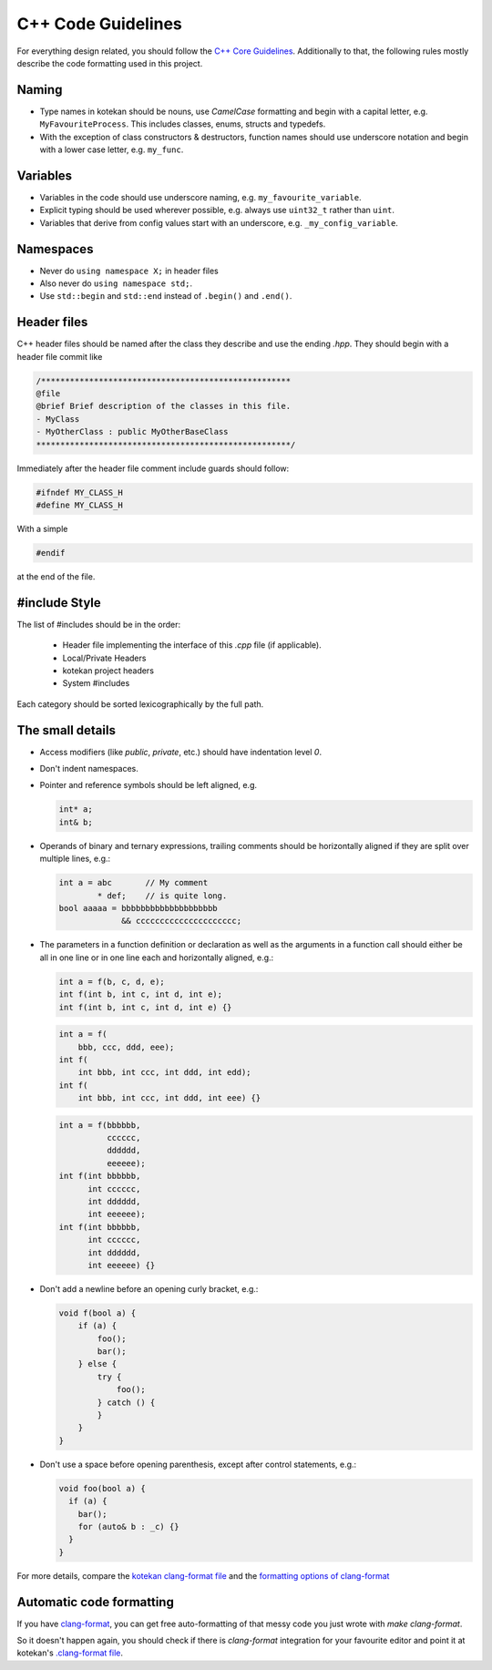 C++ Code Guidelines
---------------------

For everything design related, you should follow the `C++ Core Guidelines
<http://isocpp.github.io/CppCoreGuidelines/CppCoreGuidelines>`_. Additionally
to that, the following rules mostly describe the code formatting used in this
project.

Naming
^^^^^^^^^^
- Type names in kotekan should be nouns, use *CamelCase* formatting and begin
  with a capital letter, e.g. ``MyFavouriteProcess``. This includes classes,
  enums, structs and typedefs.
- With the exception of class constructors & destructors, function names should
  use underscore notation and begin with a lower case letter, e.g. ``my_func``.

Variables
^^^^^^^^^^
- Variables in the code should use underscore naming, e.g.
  ``my_favourite_variable``.

- Explicit typing should be used wherever possible, e.g. always use ``uint32_t``
  rather than ``uint``.

- Variables that derive from config values start with an underscore, e.g.
  ``_my_config_variable``.

Namespaces
^^^^^^^^^^
- Never do ``using namespace X;`` in header files

- Also never do ``using namespace std;``.

- Use ``std::begin`` and ``std::end`` instead of ``.begin()`` and ``.end()``.

Header files
^^^^^^^^^^^^^
C++ header files should be named after the class they describe and use the
ending `.hpp`. They should begin with a header file commit like

.. code-block:: c++

    /****************************************************
    @file
    @brief Brief description of the classes in this file.
    - MyClass
    - MyOtherClass : public MyOtherBaseClass
    *****************************************************/

Immediately after the header file comment include guards should follow:

.. code-block:: c++

    #ifndef MY_CLASS_H
    #define MY_CLASS_H

With a simple

.. code-block:: c++

    #endif

at the end of the file.


#include Style
^^^^^^^^^^^^^^^
The list of #includes should be in the order:

 - Header file implementing the interface of this `.cpp` file (if applicable).
 - Local/Private Headers
 - kotekan project headers
 - System #includes

Each category should be sorted lexicographically by the full path.

The small details
^^^^^^^^^^^^^^^^^^

- Access modifiers (like `public`, `private`, etc.) should have indentation level
  `0`.

- Don't indent namespaces.

- Pointer and reference symbols should be left aligned, e.g.

  .. code-block:: c++

      int* a;
      int& b;

- Operands of binary and ternary expressions, trailing comments should be
  horizontally aligned if
  they are split over multiple lines, e.g.:

  .. code-block:: c++

      int a = abc       // My comment
              * def;    // is quite long.
      bool aaaaa = bbbbbbbbbbbbbbbbbbbb
                   && ccccccccccccccccccccc;

- The parameters in a function definition or declaration as well as the
  arguments in a function call should either be all in one line or in one line
  each and horizontally aligned, e.g.:

  .. code-block:: c++

      int a = f(b, c, d, e);
      int f(int b, int c, int d, int e);
      int f(int b, int c, int d, int e) {}

  .. code-block:: c++

      int a = f(
          bbb, ccc, ddd, eee);
      int f(
          int bbb, int ccc, int ddd, int edd);
      int f(
          int bbb, int ccc, int ddd, int eee) {}

  .. code-block:: c++

      int a = f(bbbbbb,
                cccccc,
                dddddd,
                eeeeee);
      int f(int bbbbbb,
            int cccccc,
            int dddddd,
            int eeeeee);
      int f(int bbbbbb,
            int cccccc,
            int dddddd,
            int eeeeee) {}

- Don't add a newline before an opening curly bracket, e.g.:

  .. code-block:: c++

      void f(bool a) {
          if (a) {
              foo();
              bar();
          } else {
              try {
                  foo();
              } catch () {
              }
          }
      }

- Don't use a space before opening parenthesis, except after control statements,
  e.g.:

  .. code-block:: c++

      void foo(bool a) {
        if (a) {
          bar();
          for (auto& b : _c) {}
        }
      }

For more details, compare the `kotekan clang-format file
<https://github.com/kotekan/kotekan/blob/master/.clang-format>`_ and the
`formatting options of clang-format
<https://clang.llvm.org/docs/ClangFormatStyleOptions.html>`_


Automatic code formatting
^^^^^^^^^^^^^^^^^^^^^^^^^^^

If you have `clang-format <https://clang.llvm.org/docs/ClangFormat.html>`_,
you can get free auto-formatting of that messy code you just wrote with
`make clang-format`.

So it doesn't happen again, you should check if there is `clang-format`
integration for your favourite editor and point it at kotekan's `.clang-format
file <https://github.com/kotekan/kotekan/blob/master/.clang-format>`_.
